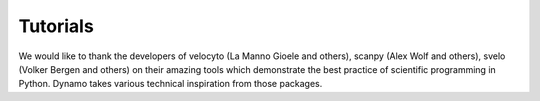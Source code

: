 Tutorials
---------

We would like to thank the developers of velocyto (La Manno Gioele and others), scanpy (Alex Wolf and others), svelo (Volker Bergen and others) on their amazing tools which demonstrate the best practice of scientific programming in Python. Dynamo takes various technical inspiration from those packages. 